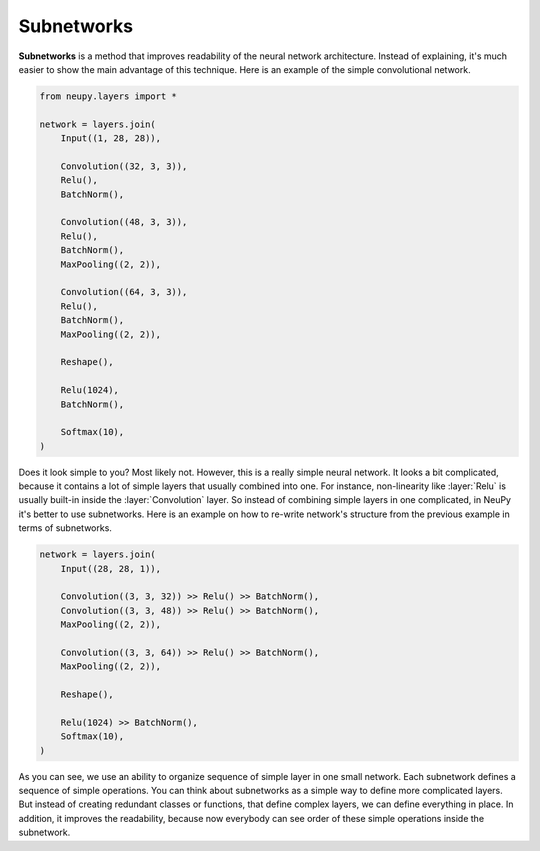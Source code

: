 .. _subnetworks:

Subnetworks
===========

**Subnetworks** is a method that improves readability of the neural network architecture. Instead of explaining, it's much easier to show the main advantage of this technique. Here is an example of the simple convolutional network.

.. code-block:: python

    from neupy.layers import *

    network = layers.join(
        Input((1, 28, 28)),

        Convolution((32, 3, 3)),
        Relu(),
        BatchNorm(),

        Convolution((48, 3, 3)),
        Relu(),
        BatchNorm(),
        MaxPooling((2, 2)),

        Convolution((64, 3, 3)),
        Relu(),
        BatchNorm(),
        MaxPooling((2, 2)),

        Reshape(),

        Relu(1024),
        BatchNorm(),

        Softmax(10),
    )

Does it look simple to you? Most likely not. However, this is a really simple neural network. It looks a bit complicated, because it contains a lot of simple layers that usually combined into one. For instance, non-linearity like :layer:`Relu` is usually built-in inside the :layer:`Convolution` layer. So instead of combining simple layers in one complicated, in NeuPy it's better to use subnetworks. Here is an example on how to re-write network's structure from the previous example in terms of subnetworks.

.. code-block:: python

    network = layers.join(
        Input((28, 28, 1)),

        Convolution((3, 3, 32)) >> Relu() >> BatchNorm(),
        Convolution((3, 3, 48)) >> Relu() >> BatchNorm(),
        MaxPooling((2, 2)),

        Convolution((3, 3, 64)) >> Relu() >> BatchNorm(),
        MaxPooling((2, 2)),

        Reshape(),

        Relu(1024) >> BatchNorm(),
        Softmax(10),
    )

As you can see, we use an ability to organize sequence of simple layer in one small network. Each subnetwork defines a sequence of simple operations. You can think about subnetworks as a simple way to define more complicated layers. But instead of creating redundant classes or functions, that define complex layers, we can define everything in place. In addition, it improves the readability, because now everybody can see order of these simple operations inside the subnetwork.
